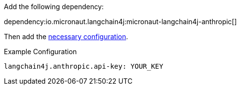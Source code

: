 Add the following dependency:

dependency:io.micronaut.langchain4j:micronaut-langchain4j-anthropic[]

Then add the link:configurationreference.html#io.micronaut.langchain4j.anthropic.CommonAnthropicChatModelConfiguration[necessary configuration].

.Example Configuration
[configuration]
----
langchain4j.anthropic.api-key: YOUR_KEY
----
